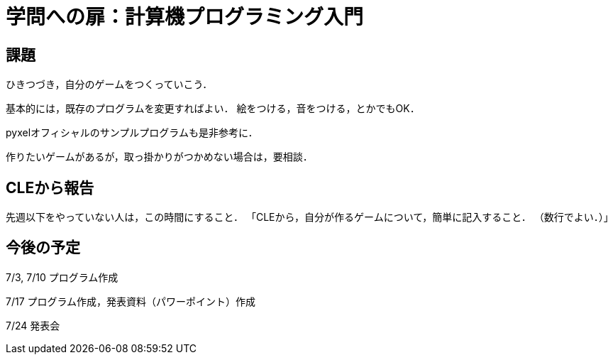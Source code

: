 = 学問への扉：計算機プログラミング入門

== 課題

ひきつづき，自分のゲームをつくっていこう．

基本的には，既存のプログラムを変更すればよい．
絵をつける，音をつける，とかでもOK．

pyxelオフィシャルのサンプルプログラムも是非参考に．

作りたいゲームがあるが，取っ掛かりがつかめない場合は，要相談．

== CLEから報告

先週以下をやっていない人は，この時間にすること．
「CLEから，自分が作るゲームについて，簡単に記入すること．
（数行でよい．）」


== 今後の予定

7/3, 7/10 プログラム作成

7/17 プログラム作成，発表資料（パワーポイント）作成

7/24 発表会
